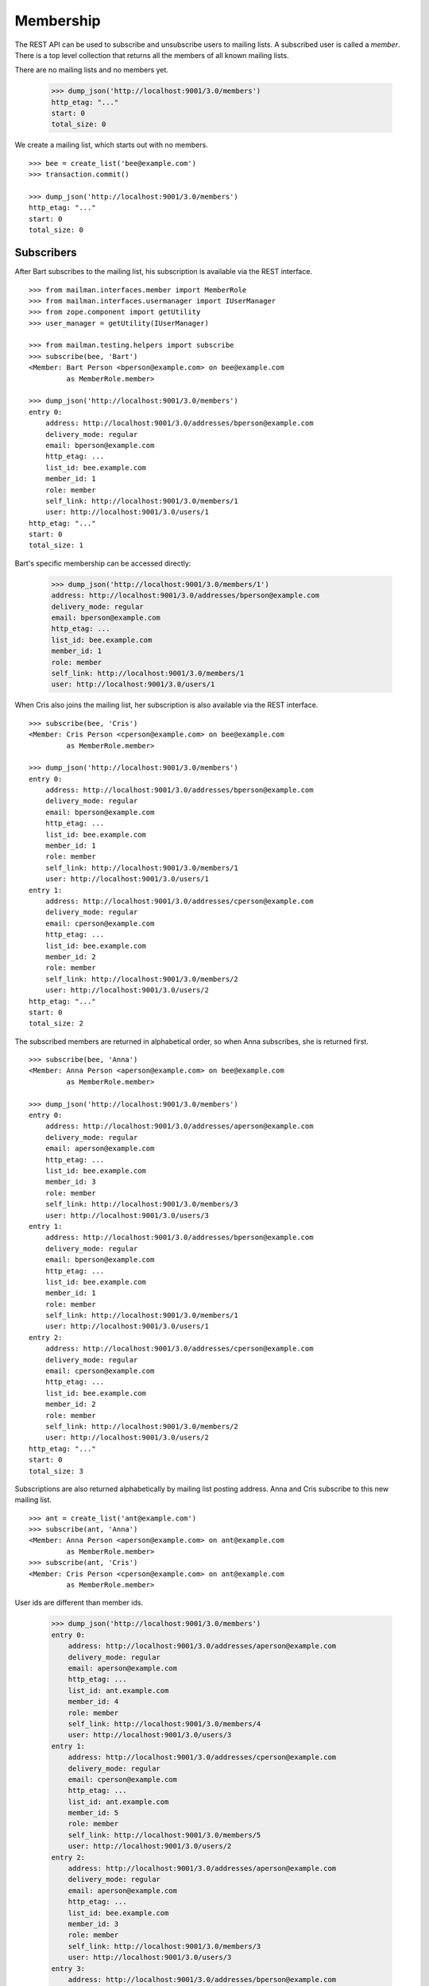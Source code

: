 ==========
Membership
==========

The REST API can be used to subscribe and unsubscribe users to mailing lists.
A subscribed user is called a *member*.  There is a top level collection that
returns all the members of all known mailing lists.

There are no mailing lists and no members yet.

    >>> dump_json('http://localhost:9001/3.0/members')
    http_etag: "..."
    start: 0
    total_size: 0

We create a mailing list, which starts out with no members.
::

    >>> bee = create_list('bee@example.com')
    >>> transaction.commit()

    >>> dump_json('http://localhost:9001/3.0/members')
    http_etag: "..."
    start: 0
    total_size: 0


Subscribers
===========

After Bart subscribes to the mailing list, his subscription is available via
the REST interface.
::

    >>> from mailman.interfaces.member import MemberRole
    >>> from mailman.interfaces.usermanager import IUserManager
    >>> from zope.component import getUtility
    >>> user_manager = getUtility(IUserManager)

    >>> from mailman.testing.helpers import subscribe
    >>> subscribe(bee, 'Bart')
    <Member: Bart Person <bperson@example.com> on bee@example.com
             as MemberRole.member>

    >>> dump_json('http://localhost:9001/3.0/members')
    entry 0:
        address: http://localhost:9001/3.0/addresses/bperson@example.com
        delivery_mode: regular
        email: bperson@example.com
        http_etag: ...
        list_id: bee.example.com
        member_id: 1
        role: member
        self_link: http://localhost:9001/3.0/members/1
        user: http://localhost:9001/3.0/users/1
    http_etag: "..."
    start: 0
    total_size: 1

Bart's specific membership can be accessed directly:

    >>> dump_json('http://localhost:9001/3.0/members/1')
    address: http://localhost:9001/3.0/addresses/bperson@example.com
    delivery_mode: regular
    email: bperson@example.com
    http_etag: ...
    list_id: bee.example.com
    member_id: 1
    role: member
    self_link: http://localhost:9001/3.0/members/1
    user: http://localhost:9001/3.0/users/1

When Cris also joins the mailing list, her subscription is also available via
the REST interface.
::

    >>> subscribe(bee, 'Cris')
    <Member: Cris Person <cperson@example.com> on bee@example.com
             as MemberRole.member>

    >>> dump_json('http://localhost:9001/3.0/members')
    entry 0:
        address: http://localhost:9001/3.0/addresses/bperson@example.com
        delivery_mode: regular
        email: bperson@example.com
        http_etag: ...
        list_id: bee.example.com
        member_id: 1
        role: member
        self_link: http://localhost:9001/3.0/members/1
        user: http://localhost:9001/3.0/users/1
    entry 1:
        address: http://localhost:9001/3.0/addresses/cperson@example.com
        delivery_mode: regular
        email: cperson@example.com
        http_etag: ...
        list_id: bee.example.com
        member_id: 2
        role: member
        self_link: http://localhost:9001/3.0/members/2
        user: http://localhost:9001/3.0/users/2
    http_etag: "..."
    start: 0
    total_size: 2

The subscribed members are returned in alphabetical order, so when Anna
subscribes, she is returned first.
::

    >>> subscribe(bee, 'Anna')
    <Member: Anna Person <aperson@example.com> on bee@example.com
             as MemberRole.member>

    >>> dump_json('http://localhost:9001/3.0/members')
    entry 0:
        address: http://localhost:9001/3.0/addresses/aperson@example.com
        delivery_mode: regular
        email: aperson@example.com
        http_etag: ...
        list_id: bee.example.com
        member_id: 3
        role: member
        self_link: http://localhost:9001/3.0/members/3
        user: http://localhost:9001/3.0/users/3
    entry 1:
        address: http://localhost:9001/3.0/addresses/bperson@example.com
        delivery_mode: regular
        email: bperson@example.com
        http_etag: ...
        list_id: bee.example.com
        member_id: 1
        role: member
        self_link: http://localhost:9001/3.0/members/1
        user: http://localhost:9001/3.0/users/1
    entry 2:
        address: http://localhost:9001/3.0/addresses/cperson@example.com
        delivery_mode: regular
        email: cperson@example.com
        http_etag: ...
        list_id: bee.example.com
        member_id: 2
        role: member
        self_link: http://localhost:9001/3.0/members/2
        user: http://localhost:9001/3.0/users/2
    http_etag: "..."
    start: 0
    total_size: 3

Subscriptions are also returned alphabetically by mailing list posting
address.  Anna and Cris subscribe to this new mailing list.
::

    >>> ant = create_list('ant@example.com')
    >>> subscribe(ant, 'Anna')
    <Member: Anna Person <aperson@example.com> on ant@example.com
             as MemberRole.member>
    >>> subscribe(ant, 'Cris')
    <Member: Cris Person <cperson@example.com> on ant@example.com
             as MemberRole.member>

User ids are different than member ids.

    >>> dump_json('http://localhost:9001/3.0/members')
    entry 0:
        address: http://localhost:9001/3.0/addresses/aperson@example.com
        delivery_mode: regular
        email: aperson@example.com
        http_etag: ...
        list_id: ant.example.com
        member_id: 4
        role: member
        self_link: http://localhost:9001/3.0/members/4
        user: http://localhost:9001/3.0/users/3
    entry 1:
        address: http://localhost:9001/3.0/addresses/cperson@example.com
        delivery_mode: regular
        email: cperson@example.com
        http_etag: ...
        list_id: ant.example.com
        member_id: 5
        role: member
        self_link: http://localhost:9001/3.0/members/5
        user: http://localhost:9001/3.0/users/2
    entry 2:
        address: http://localhost:9001/3.0/addresses/aperson@example.com
        delivery_mode: regular
        email: aperson@example.com
        http_etag: ...
        list_id: bee.example.com
        member_id: 3
        role: member
        self_link: http://localhost:9001/3.0/members/3
        user: http://localhost:9001/3.0/users/3
    entry 3:
        address: http://localhost:9001/3.0/addresses/bperson@example.com
        delivery_mode: regular
        email: bperson@example.com
        http_etag: ...
        list_id: bee.example.com
        member_id: 1
        role: member
        self_link: http://localhost:9001/3.0/members/1
        user: http://localhost:9001/3.0/users/1
    entry 4:
        address: http://localhost:9001/3.0/addresses/cperson@example.com
        delivery_mode: regular
        email: cperson@example.com
        http_etag: ...
        list_id: bee.example.com
        member_id: 2
        role: member
        self_link: http://localhost:9001/3.0/members/2
        user: http://localhost:9001/3.0/users/2
    http_etag: "..."
    start: 0
    total_size: 5

We can also get just the members of a single mailing list.

    >>> dump_json(
    ...     'http://localhost:9001/3.0/lists/ant@example.com/roster/member')
    entry 0:
        address: http://localhost:9001/3.0/addresses/aperson@example.com
        delivery_mode: regular
        email: aperson@example.com
        http_etag: ...
        list_id: ant.example.com
        member_id: 4
        role: member
        self_link: http://localhost:9001/3.0/members/4
        user: http://localhost:9001/3.0/users/3
    entry 1:
        address: http://localhost:9001/3.0/addresses/cperson@example.com
        delivery_mode: regular
        email: cperson@example.com
        http_etag: ...
        list_id: ant.example.com
        member_id: 5
        role: member
        self_link: http://localhost:9001/3.0/members/5
        user: http://localhost:9001/3.0/users/2
    http_etag: ...
    start: 0
    total_size: 2


Paginating over member records
------------------------------

Instead of returning all the member records at once, it's possible to return
them in pages by adding the GET parameters ``count`` and ``page`` to the
request URI.  Page 1 is the first page and ``count`` defines the size of the
page.

    >>> dump_json(
    ...     'http://localhost:9001/3.0/lists/ant@example.com/roster/member'
    ...     '?count=1&page=1')
    entry 0:
        address: http://localhost:9001/3.0/addresses/aperson@example.com
        delivery_mode: regular
        email: aperson@example.com
        http_etag: ...
        list_id: ant.example.com
        member_id: 4
        role: member
        self_link: http://localhost:9001/3.0/members/4
        user: http://localhost:9001/3.0/users/3
    http_etag: ...
    start: 0
    total_size: 2

This works with members of a single list as well as with all members.

    >>> dump_json(
    ...     'http://localhost:9001/3.0/members?count=1&page=1')
    entry 0:
        address: http://localhost:9001/3.0/addresses/aperson@example.com
        delivery_mode: regular
        email: aperson@example.com
        http_etag: ...
        list_id: ant.example.com
        member_id: 4
        role: member
        self_link: http://localhost:9001/3.0/members/4
        user: http://localhost:9001/3.0/users/3
    http_etag: ...
    start: 0
    total_size: 5


Owners and moderators
=====================

Mailing list owners and moderators also show up in the REST API.  Cris becomes
an owner of the `ant` mailing list and Dave becomes a moderator of the `bee`
mailing list.
::

    >>> dump_json('http://localhost:9001/3.0/members', {
    ...           'list_id': 'ant.example.com',
    ...           'subscriber': 'dperson@example.com',
    ...           'role': 'moderator',
    ...           })
    content-length: 0
    content-type: application/json; charset=UTF-8
    date: ...
    location: http://localhost:9001/3.0/members/6
    server: ...
    status: 201

    >>> dump_json('http://localhost:9001/3.0/members', {
    ...           'list_id': 'bee.example.com',
    ...           'subscriber': 'cperson@example.com',
    ...           'role': 'owner',
    ...           })
    content-length: 0
    content-type: application/json; charset=UTF-8
    date: ...
    location: http://localhost:9001/3.0/members/7
    server: ...
    status: 201

    >>> dump_json('http://localhost:9001/3.0/members')
    entry 0:
        address: http://localhost:9001/3.0/addresses/dperson@example.com
        delivery_mode: regular
        email: dperson@example.com
        http_etag: ...
        list_id: ant.example.com
        member_id: 6
        moderation_action: accept
        role: moderator
        self_link: http://localhost:9001/3.0/members/6
        user: http://localhost:9001/3.0/users/4
    entry 1:
        address: http://localhost:9001/3.0/addresses/aperson@example.com
        delivery_mode: regular
        email: aperson@example.com
        http_etag: ...
        list_id: ant.example.com
        member_id: 4
        role: member
        self_link: http://localhost:9001/3.0/members/4
        user: http://localhost:9001/3.0/users/3
    entry 2:
        address: http://localhost:9001/3.0/addresses/cperson@example.com
        delivery_mode: regular
        email: cperson@example.com
        http_etag: ...
        list_id: ant.example.com
        member_id: 5
        role: member
        self_link: http://localhost:9001/3.0/members/5
        user: http://localhost:9001/3.0/users/2
    entry 3:
        address: http://localhost:9001/3.0/addresses/cperson@example.com
        delivery_mode: regular
        email: cperson@example.com
        http_etag: ...
        list_id: bee.example.com
        member_id: 7
        moderation_action: accept
        role: owner
        self_link: http://localhost:9001/3.0/members/7
        user: http://localhost:9001/3.0/users/2
    entry 4:
        address: http://localhost:9001/3.0/addresses/aperson@example.com
        delivery_mode: regular
        email: aperson@example.com
        http_etag: ...
        list_id: bee.example.com
        member_id: 3
        role: member
        self_link: http://localhost:9001/3.0/members/3
        user: http://localhost:9001/3.0/users/3
    entry 5:
        address: http://localhost:9001/3.0/addresses/bperson@example.com
        delivery_mode: regular
        email: bperson@example.com
        http_etag: ...
        list_id: bee.example.com
        member_id: 1
        role: member
        self_link: http://localhost:9001/3.0/members/1
        user: http://localhost:9001/3.0/users/1
    entry 6:
        address: http://localhost:9001/3.0/addresses/cperson@example.com
        delivery_mode: regular
        email: cperson@example.com
        http_etag: ...
        list_id: bee.example.com
        member_id: 2
        role: member
        self_link: http://localhost:9001/3.0/members/2
        user: http://localhost:9001/3.0/users/2
    http_etag: "..."
    start: 0
    total_size: 7

We can access all the owners of a list.

    >>> dump_json(
    ...     'http://localhost:9001/3.0/lists/bee@example.com/roster/owner')
    entry 0:
        address: http://localhost:9001/3.0/addresses/cperson@example.com
        delivery_mode: regular
        email: cperson@example.com
        http_etag: ...
        list_id: bee.example.com
        member_id: 7
        moderation_action: accept
        role: owner
        self_link: http://localhost:9001/3.0/members/7
        user: http://localhost:9001/3.0/users/2
    http_etag: ...
    start: 0
    total_size: 1


Finding members
===============

A specific member can always be referenced by their role and address.

    >>> dump_json('http://localhost:9001/3.0/lists/'
    ...           'bee@example.com/owner/cperson@example.com')
    address: http://localhost:9001/3.0/addresses/cperson@example.com
    delivery_mode: regular
    email: cperson@example.com
    http_etag: ...
    list_id: bee.example.com
    member_id: 7
    moderation_action: accept
    role: owner
    self_link: http://localhost:9001/3.0/members/7
    user: http://localhost:9001/3.0/users/2

You can find a specific member based on several different criteria.  For
example, we can search for all the memberships of a particular address.

    >>> dump_json('http://localhost:9001/3.0/members/find', {
    ...           'subscriber': 'aperson@example.com',
    ...           })
    entry 0:
        address: http://localhost:9001/3.0/addresses/aperson@example.com
        delivery_mode: regular
        email: aperson@example.com
        http_etag: ...
        list_id: ant.example.com
        member_id: 4
        role: member
        self_link: http://localhost:9001/3.0/members/4
        user: http://localhost:9001/3.0/users/3
    entry 1:
        address: http://localhost:9001/3.0/addresses/aperson@example.com
        delivery_mode: regular
        email: aperson@example.com
        http_etag: ...
        list_id: bee.example.com
        member_id: 3
        role: member
        self_link: http://localhost:9001/3.0/members/3
        user: http://localhost:9001/3.0/users/3
    http_etag: ...
    start: 0
    total_size: 2

Or, we can find all the memberships for a particular mailing list.

    >>> dump_json('http://localhost:9001/3.0/members/find', {
    ...           'list_id': 'bee.example.com',
    ...           })
    entry 0:
        address: http://localhost:9001/3.0/addresses/aperson@example.com
        delivery_mode: regular
        email: aperson@example.com
        http_etag: ...
        list_id: bee.example.com
        member_id: 3
        role: member
        self_link: http://localhost:9001/3.0/members/3
        user: http://localhost:9001/3.0/users/3
    entry 1:
        address: http://localhost:9001/3.0/addresses/bperson@example.com
        delivery_mode: regular
        email: bperson@example.com
        http_etag: ...
        list_id: bee.example.com
        member_id: 1
        role: member
        self_link: http://localhost:9001/3.0/members/1
        user: http://localhost:9001/3.0/users/1
    entry 2:
        address: http://localhost:9001/3.0/addresses/cperson@example.com
        delivery_mode: regular
        email: cperson@example.com
        http_etag: ...
        list_id: bee.example.com
        member_id: 2
        role: member
        self_link: http://localhost:9001/3.0/members/2
        user: http://localhost:9001/3.0/users/2
    entry 3:
        address: http://localhost:9001/3.0/addresses/cperson@example.com
        delivery_mode: regular
        email: cperson@example.com
        http_etag: ...
        list_id: bee.example.com
        member_id: 7
        moderation_action: accept
        role: owner
        self_link: http://localhost:9001/3.0/members/7
        user: http://localhost:9001/3.0/users/2
    http_etag: "..."
    start: 0
    total_size: 4

Or, we can find all the memberships for an address on a particular mailing
list.

    >>> dump_json('http://localhost:9001/3.0/members/find', {
    ...           'subscriber': 'cperson@example.com',
    ...           'list_id': 'bee.example.com',
    ...           })
    entry 0:
        address: http://localhost:9001/3.0/addresses/cperson@example.com
        delivery_mode: regular
        email: cperson@example.com
        http_etag: ...
        list_id: bee.example.com
        member_id: 2
        role: member
        self_link: http://localhost:9001/3.0/members/2
        user: http://localhost:9001/3.0/users/2
    entry 1:
        address: http://localhost:9001/3.0/addresses/cperson@example.com
        delivery_mode: regular
        email: cperson@example.com
        http_etag: ...
        list_id: bee.example.com
        member_id: 7
        moderation_action: accept
        role: owner
        self_link: http://localhost:9001/3.0/members/7
        user: http://localhost:9001/3.0/users/2
    http_etag: ...
    start: 0
    total_size: 2

Or, we can find all the memberships for an address with a specific role.

    >>> dump_json('http://localhost:9001/3.0/members/find', {
    ...           'subscriber': 'cperson@example.com',
    ...           'role': 'member',
    ...           })
    entry 0:
        address: http://localhost:9001/3.0/addresses/cperson@example.com
        delivery_mode: regular
        email: cperson@example.com
        http_etag: ...
        list_id: ant.example.com
        member_id: 5
        role: member
        self_link: http://localhost:9001/3.0/members/5
        user: http://localhost:9001/3.0/users/2
    entry 1:
        address: http://localhost:9001/3.0/addresses/cperson@example.com
        delivery_mode: regular
        email: cperson@example.com
        http_etag: ...
        list_id: bee.example.com
        member_id: 2
        role: member
        self_link: http://localhost:9001/3.0/members/2
        user: http://localhost:9001/3.0/users/2
    http_etag: ...
    start: 0
    total_size: 2

Finally, we can search for a specific member given all three criteria.

    >>> dump_json('http://localhost:9001/3.0/members/find', {
    ...           'subscriber': 'cperson@example.com',
    ...           'list_id': 'bee.example.com',
    ...           'role': 'member',
    ...           })
    entry 0:
        address: http://localhost:9001/3.0/addresses/cperson@example.com
        delivery_mode: regular
        email: cperson@example.com
        http_etag: ...
        list_id: bee.example.com
        member_id: 2
        role: member
        self_link: http://localhost:9001/3.0/members/2
        user: http://localhost:9001/3.0/users/2
    http_etag: ...
    start: 0
    total_size: 1

Search can also be performed using HTTP GET queries.

    >>> dump_json('http://localhost:9001/3.0/members/find'
    ...           '?subscriber=cperson@example.com'
    ...           '&list_id=bee.example.com'
    ...           '&role=member'
    ...           )
    entry 0:
        address: http://localhost:9001/3.0/addresses/cperson@example.com
        delivery_mode: regular
        email: cperson@example.com
        http_etag: ...
        list_id: bee.example.com
        member_id: 2
        role: member
        self_link: http://localhost:9001/3.0/members/2
        user: http://localhost:9001/3.0/users/2
    http_etag: ...
    start: 0
    total_size: 1


Joining a mailing list
======================

A user can be subscribed to a mailing list via the REST API, either by a
specific address, or more generally by their preferred address.  A subscribed
user is called a member.

Elly subscribes to the `ant` mailing list.  Since her email address is not yet
known to Mailman, a user is created for her.  By default, she gets a regular
delivery.

By pre-verifying her subscription, we don't require Elly to verify that her
email address is valid.  By pre-confirming her subscription too, no
confirmation email will be sent.  Pre-approval means that the list moderator
won't have to approve her subscription request.

    >>> dump_json('http://localhost:9001/3.0/members', {
    ...           'list_id': 'ant.example.com',
    ...           'subscriber': 'eperson@example.com',
    ...           'display_name': 'Elly Person',
    ...           'pre_verified': True,
    ...           'pre_confirmed': True,
    ...           'pre_approved': True,
    ...           })
    content-length: 0
    content-type: application/json; charset=UTF-8
    date: ...
    location: http://localhost:9001/3.0/members/8
    server: ...
    status: 201

Elly is now a known user, and a member of the mailing list.
::

    >>> elly = user_manager.get_user('eperson@example.com')
    >>> elly
    <User "Elly Person" (...) at ...>

    >>> set(member.list_id for member in elly.memberships.members)
    {'ant.example.com'}

    >>> dump_json('http://localhost:9001/3.0/members')
    entry 0:
    ...
    entry 3:
        address: http://localhost:9001/3.0/addresses/eperson@example.com
        delivery_mode: regular
        email: eperson@example.com
        http_etag: ...
        list_id: ant.example.com
        member_id: 8
        role: member
        self_link: http://localhost:9001/3.0/members/8
        user: http://localhost:9001/3.0/users/5
    ...

Gwen is a user with a preferred address.  She subscribes to the `ant` mailing
list with her preferred address.
::

    >>> from mailman.utilities.datetime import now
    >>> gwen = user_manager.create_user('gwen@example.com', 'Gwen Person')
    >>> preferred = list(gwen.addresses)[0]
    >>> preferred.verified_on = now()
    >>> gwen.preferred_address = preferred

    # Note that we must extract the user id before we commit the transaction.
    # This is because accessing the .user_id attribute will lock the database
    # in the testing process, breaking the REST queue process.  Also, the
    # user_id is a UUID internally, but an integer (represented as a string)
    # is required by the REST API.
    >>> user_id = gwen.user_id.int
    >>> transaction.commit()

    >>> dump_json('http://localhost:9001/3.0/members', {
    ...     'list_id': 'ant.example.com',
    ...     'subscriber': user_id,
    ...     'pre_verified': True,
    ...     'pre_confirmed': True,
    ...     'pre_approved': True,
    ...     })
    content-length: 0
    content-type: application/json; charset=UTF-8
    date: ...
    location: http://localhost:9001/3.0/members/9
    server: ...
    status: 201

    >>> dump_json('http://localhost:9001/3.0/members')
    entry 0:
    ...
    entry 4:
        address: http://localhost:9001/3.0/addresses/gwen@example.com
        delivery_mode: regular
        email: gwen@example.com
        http_etag: "..."
        list_id: ant.example.com
        member_id: 9
        role: member
        self_link: http://localhost:9001/3.0/members/9
        user: http://localhost:9001/3.0/users/6
    ...
    total_size: 9

When Gwen changes her preferred address, her subscription automatically tracks
the new address.
::

    >>> new_preferred = gwen.register('gwen.person@example.com')
    >>> new_preferred.verified_on = now()
    >>> gwen.preferred_address = new_preferred
    >>> transaction.commit()

    >>> dump_json('http://localhost:9001/3.0/members')
    entry 0:
    ...
    entry 4:
        address: http://localhost:9001/3.0/addresses/gwen.person@example.com
        delivery_mode: regular
        email: gwen.person@example.com
        http_etag: "..."
        list_id: ant.example.com
        member_id: 9
        role: member
        self_link: http://localhost:9001/3.0/members/9
        user: http://localhost:9001/3.0/users/6
    ...
    total_size: 9


Leaving a mailing list
======================

Elly decides she does not want to be a member of the mailing list after all,
so she leaves from the mailing list.
::

    # Ensure our previous reads don't keep the database lock.
    >>> transaction.abort()
    >>> dump_json('http://localhost:9001/3.0/members/8',
    ...           method='DELETE')
    content-length: 0
    ...
    status: 204

Elly is no longer a member of the mailing list.

    >>> set(member.mailing_list for member in elly.memberships.members)
    set()


Changing delivery address
=========================

As shown above, Gwen is subscribed to a mailing list with her preferred email
address.  If she changes her preferred address, this automatically changes the
address she will receive deliveries at for all such memberships.

However, when Herb subscribes to a couple of mailing lists with explicit
addresses, he must change each subscription explicitly.

Herb controls multiple email addresses.  All of these addresses are verified.

    >>> herb = user_manager.create_user('herb@example.com', 'Herb Person')
    >>> herb_1 = list(herb.addresses)[0]
    >>> herb_2 = herb.register('hperson@example.com')
    >>> herb_3 = herb.register('herb.person@example.com')
    >>> for address in herb.addresses:
    ...     address.verified_on = now()

Herb subscribes to both the `ant` and `bee` mailing lists with one of his
addresses.

    >>> ant.subscribe(herb_1)
    <Member: Herb Person <herb@example.com> on
             ant@example.com as MemberRole.member>
    >>> bee.subscribe(herb_1)
    <Member: Herb Person <herb@example.com> on
             bee@example.com as MemberRole.member>
    >>> transaction.commit()
    >>> dump_json('http://localhost:9001/3.0/members')
    entry 0:
    ...
    entry 4:
        address: http://localhost:9001/3.0/addresses/herb@example.com
        delivery_mode: regular
        email: herb@example.com
        http_etag: "..."
        list_id: ant.example.com
        member_id: 10
        role: member
        self_link: http://localhost:9001/3.0/members/10
        user: http://localhost:9001/3.0/users/7
    ...
    entry 9:
        address: http://localhost:9001/3.0/addresses/herb@example.com
        delivery_mode: regular
        email: herb@example.com
        http_etag: "..."
        list_id: bee.example.com
        member_id: 11
        role: member
        self_link: http://localhost:9001/3.0/members/11
        user: http://localhost:9001/3.0/users/7
    http_etag: "..."
    start: 0
    total_size: 10

In order to change all of his subscriptions to use a different email address,
Herb must iterate through his memberships explicitly.

    >>> from mailman.testing.helpers import call_api
    >>> content, response = call_api('http://localhost:9001/3.0/addresses/'
    ...                              'herb@example.com/memberships')
    >>> memberships = [entry['self_link'] for entry in content['entries']]
    >>> for url in sorted(memberships):
    ...     print(url)
    http://localhost:9001/3.0/members/10
    http://localhost:9001/3.0/members/11

For each membership resource, the subscription address is changed by PATCH'ing
the `address` attribute.

    >>> dump_json('http://localhost:9001/3.0/members/10', {
    ...           'address': 'hperson@example.com',
    ...           }, method='PATCH')
    content-length: 0
    date: ...
    server: ...
    status: 204

    >>> dump_json('http://localhost:9001/3.0/members/11', {
    ...           'address': 'hperson@example.com',
    ...           }, method='PATCH')
    content-length: 0
    date: ...
    server: ...
    status: 204

Herb's memberships with the old address are gone.

    >>> dump_json('http://localhost:9001/3.0/addresses/'
    ...           'herb@example.com/memberships')
    http_etag: "..."
    start: 0
    total_size: 0

Herb's memberships have been updated with his new email address.  Of course,
his membership ids have not changed.

    >>> dump_json('http://localhost:9001/3.0/addresses/'
    ...           'hperson@example.com/memberships')
    entry 0:
        address: http://localhost:9001/3.0/addresses/hperson@example.com
        delivery_mode: regular
        email: hperson@example.com
        http_etag: "..."
        list_id: ant.example.com
        member_id: 10
        role: member
        self_link: http://localhost:9001/3.0/members/10
        user: http://localhost:9001/3.0/users/7
    entry 1:
        address: http://localhost:9001/3.0/addresses/hperson@example.com
        delivery_mode: regular
        email: hperson@example.com
        http_etag: "..."
        list_id: bee.example.com
        member_id: 11
        role: member
        self_link: http://localhost:9001/3.0/members/11
        user: http://localhost:9001/3.0/users/7
    http_etag: "..."
    start: 0
    total_size: 2

When changing his subscription address, Herb may also decide to change his
mode of delivery.
::

    >>> dump_json('http://localhost:9001/3.0/members/11', {
    ...           'address': 'herb@example.com',
    ...           'delivery_mode': 'mime_digests',
    ...           }, method='PATCH')
    content-length: 0
    date: ...
    server: ...
    status: 204

    >>> dump_json('http://localhost:9001/3.0/addresses/'
    ...           'herb@example.com/memberships')
    entry 0:
        address: http://localhost:9001/3.0/addresses/herb@example.com
        delivery_mode: mime_digests
        email: herb@example.com
        http_etag: "..."
        list_id: bee.example.com
        member_id: 11
        role: member
        self_link: http://localhost:9001/3.0/members/11
        user: http://localhost:9001/3.0/users/7
    http_etag: "..."
    start: 0
    total_size: 1


Moderating a member
===================

The moderation action for a member can be changed by PATCH'ing the
`moderation_action` attribute.  When the member action falls back to the list
default, there is no such attribute in the resource.

    >>> dump_json('http://localhost:9001/3.0/members/10')
    address: http://localhost:9001/3.0/addresses/hperson@example.com
    delivery_mode: regular
    email: hperson@example.com
    http_etag: "6d544208d60e578189fc023748f1ec467290abb5"
    list_id: ant.example.com
    member_id: 10
    role: member
    self_link: http://localhost:9001/3.0/members/10
    user: http://localhost:9001/3.0/users/7

Patching the moderation action both changes it for the given user, and adds
the attribute to the member's resource.
::

    >>> dump_json('http://localhost:9001/3.0/members/10', {
    ...           'moderation_action': 'hold',
    ...           }, method='PATCH')
    content-length: 0
    date: ...
    server: ...
    status: 204

    >>> dump_json('http://localhost:9001/3.0/members/10')
    address: http://localhost:9001/3.0/addresses/hperson@example.com
    ...
    moderation_action: hold
    ...


Handling the list of banned addresses
=====================================

To ban an address from subscribing you can POST to the ``/bans`` child
of any list using the REST API.

    >>> dump_json('http://localhost:9001/3.0/lists/ant.example.com/bans',
    ...           {'email': 'banned@example.com'})
    content-length: 0
    ...
    location: .../3.0/lists/ant.example.com/bans/banned@example.com
    ...
    status: 201

This address is now banned, and you can get the list of banned addresses by
issuing a GET request on the ``/bans`` child.

    >>> dump_json('http://localhost:9001/3.0/lists/ant.example.com/bans')
    entry 0:
        email: banned@example.com
        http_etag: "..."
        list_id: ant.example.com
        self_link: .../3.0/lists/ant.example.com/bans/banned@example.com
    ...

You can always GET a single banned address.

    >>> dump_json('http://localhost:9001/3.0/lists/ant.example.com'
    ...           '/bans/banned@example.com')
    email: banned@example.com
    http_etag: "..."
    list_id: ant.example.com
    self_link: .../3.0/lists/ant.example.com/bans/banned@example.com

Unbanning addresses is also possible by issuing a DELETE request.

    >>> dump_json('http://localhost:9001/3.0/lists/ant.example.com'
    ...           '/bans/banned@example.com',
    ...           method='DELETE')
    content-length: 0
    ...
    status: 204

After unbanning, the address is not shown in the ban list anymore.

    >>> dump_json('http://localhost:9001/3.0/lists/ant.example.com/bans')
    http_etag: "..."
    start: 0
    total_size: 0

Global bans prevent an address from subscribing to any mailing list, and they
can be added via the top-level ``bans`` resource.

    >>> dump_json('http://localhost:9001/3.0/bans',
    ...           {'email': 'banned@example.com'})
    content-length: 0
    ...
    location: http://localhost:9001/3.0/bans/banned@example.com
    ...
    status: 201

Note that entries in the global bans do not have a ``list_id`` field.
::

    >>> dump_json('http://localhost:9001/3.0/bans')
    entry 0:
        email: banned@example.com
        http_etag: "..."
        self_link: http://localhost:9001/3.0/bans/banned@example.com
    ...

    >>> dump_json('http://localhost:9001/3.0/bans/banned@example.com')
    email: banned@example.com
    http_etag: "..."
    self_link: http://localhost:9001/3.0/bans/banned@example.com

As with list-centric bans, you can delete a global ban.

    >>> dump_json('http://localhost:9001/3.0/bans/banned@example.com',
    ...           method='DELETE')
    content-length: 0
    ...
    status: 204

    >>> dump_json('http://localhost:9001/3.0/bans/banned@example.com')
    Traceback (most recent call last):
    ...
    urllib.error.HTTPError: HTTP Error 404: ...
    >>> dump_json('http://localhost:9001/3.0/bans')
    http_etag: "..."
    start: 0
    total_size: 0
